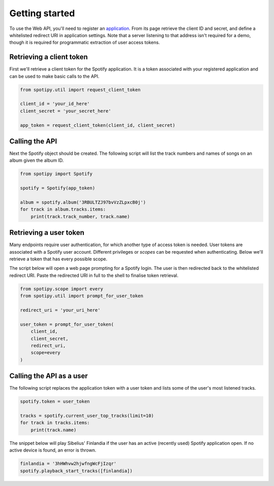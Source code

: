 .. _getting-started:

Getting started
===============
To use the Web API, you'll need to register an
`application <https://developer.spotify.com/dashboard/applications>`_.
From its page retrieve the client ID and secret,
and define a whitelisted redirect URI in application settings.
Note that a server listening to that address isn't required for a demo,
though it is required for programmatic extraction of user access tokens.

Retrieving a client token
-------------------------
First we'll retrieve a client token for the Spotify application.
It is a token associated with your registered application
and can be used to make basic calls to the API.

.. code:: python

    from spotipy.util import request_client_token

    client_id = 'your_id_here'
    client_secret = 'your_secret_here'

    app_token = request_client_token(client_id, client_secret)

Calling the API
---------------
Next the Spotify object should be created.
The following script will list the track numbers and names of songs
on an album given the album ID.

.. code:: python

    from spotipy import Spotify

    spotify = Spotify(app_token)

    album = spotify.album('3RBULTZJ97bvVzZLpxcB0j')
    for track in album.tracks.items:
        print(track.track_number, track.name)

Retrieving a user token
-----------------------
Many endpoints require user authentication,
for which another type of access token is needed.
User tokens are associated with a Spotify user account.
Different privileges or `scopes` can be requested when authenticating.
Below we'll retrieve a token that has every possible scope.

The script below will open a web page prompting for a Spotify login.
The user is then redirected back to the whitelisted redirect URI.
Paste the redirected URI in full to the shell to finalise token retrieval.

.. code:: python

    from spotipy.scope import every
    from spotipy.util import prompt_for_user_token

    redirect_uri = 'your_uri_here'

    user_token = prompt_for_user_token(
        client_id,
        client_secret,
        redirect_uri,
        scope=every
    )

Calling the API as a user
-------------------------
The following script replaces the application token with a user token and
lists some of the user's most listened tracks.

.. code:: python

    spotify.token = user_token

    tracks = spotify.current_user_top_tracks(limit=10)
    for track in tracks.items:
        print(track.name)

The snippet below will play Sibelius' Finlandia if the user has
an active (recently used) Spotify application open.
If no active device is found, an error is thrown.

.. code:: python

    finlandia = '3hHWhvw2hjwfngWcFjIzqr'
    spotify.playback_start_tracks([finlandia])
